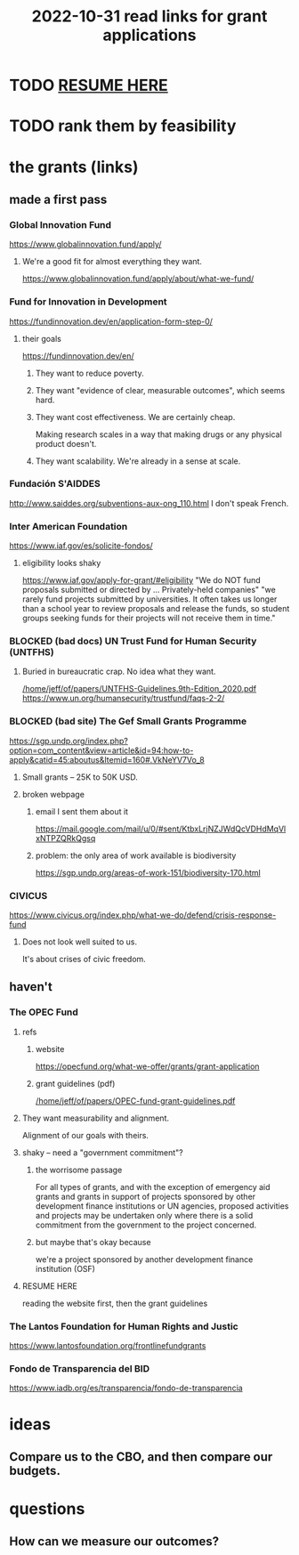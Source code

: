 :PROPERTIES:
:ID:       200e0a81-01ca-4845-a803-519ef0021e00
:END:
#+title: 2022-10-31 read links for grant applications
* TODO [[id:9a455c6a-6129-43d5-b8bd-91c4317bc497][RESUME HERE]]
* TODO rank them by feasibility
* the grants (links)
** made a first pass
*** Global Innovation Fund
    https://www.globalinnovation.fund/apply/
**** We're a good fit for almost everything they want.
     https://www.globalinnovation.fund/apply/about/what-we-fund/
*** Fund for Innovation in Development
    https://fundinnovation.dev/en/application-form-step-0/
**** their goals
     https://fundinnovation.dev/en/
***** They want to reduce poverty.
***** They want "evidence of clear, measurable outcomes", which seems hard.
***** They want cost effectiveness. We are certainly cheap.
      Making research scales in a way that
      making drugs or any physical product doesn't.
***** They want scalability. We're already in a sense at scale.
*** Fundación S'AIDDES
    http://www.saiddes.org/subventions-aux-ong_110.html
    I don't speak French.
*** Inter American Foundation
    https://www.iaf.gov/es/solicite-fondos/
**** eligibility looks shaky
     https://www.iaf.gov/apply-for-grant/#eligibility
     "We do NOT fund proposals submitted or directed by ... Privately-held companies"
     "we rarely fund projects submitted by universities. It often takes us longer than a school year to review proposals and release the funds, so student groups seeking funds for their projects will not receive them in time."
*** BLOCKED (bad docs) UN Trust Fund for Human Security (UNTFHS)
**** Buried in bureaucratic crap. No idea what they want.
     [[/home/jeff/of/papers/UNTFHS-Guidelines.9th-Edition_2020.pdf]]
     https://www.un.org/humansecurity/trustfund/faqs-2-2/
*** BLOCKED (bad site) The Gef Small Grants Programme
    https://sgp.undp.org/index.php?option=com_content&view=article&id=94:how-to-apply&catid=45:aboutus&Itemid=160#.VkNeYV7Vo_8
**** Small grants -- 25K to 50K USD.
**** broken webpage
***** email I sent them about it
      https://mail.google.com/mail/u/0/#sent/KtbxLrjNZJWdQcVDHdMqVlxNTPZQRkQgsq
***** problem: the only area of work available is biodiversity
     https://sgp.undp.org/areas-of-work-151/biodiversity-170.html
*** CIVICUS
    https://www.civicus.org/index.php/what-we-do/defend/crisis-response-fund
**** Does not look well suited to us.
     It's about crises of civic freedom.
** haven't
*** The OPEC Fund
**** refs
***** website
      https://opecfund.org/what-we-offer/grants/grant-application
***** grant guidelines (pdf)
      [[/home/jeff/of/papers/OPEC-fund-grant-guidelines.pdf]]
**** They want measurability and alignment.
     Alignment of our goals with theirs.
**** shaky -- need a "government commitment"?
***** the worrisome passage
      For all types of grants, and with the exception of emergency aid grants and grants in support of projects sponsored by other development finance institutions or UN agencies, proposed activities and projects may be undertaken only where there is a solid commitment from the government to the project concerned.
***** but maybe that's okay because
      we're a project sponsored by another development finance institution (OSF)
**** RESUME HERE
     :PROPERTIES:
     :ID:       9a455c6a-6129-43d5-b8bd-91c4317bc497
     :END:
     reading the website first, then the grant guidelines
*** The Lantos Foundation for Human Rights and Justic
    https://www.lantosfoundation.org/frontlinefundgrants
*** Fondo de Transparencia del BID
    https://www.iadb.org/es/transparencia/fondo-de-transparencia
* ideas
** Compare us to the CBO, and then compare our budgets.
* questions
** How can we measure our outcomes?
